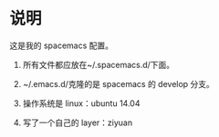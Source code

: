 * 说明
这是我的 spacemacs 配置。

1. 所有文件都应放在~/.spacemacs.d/下面。

2. ~/.emacs.d/克隆的是 spacemacs 的 develop 分支。

3. 操作系统是 linux：ubuntu 14.04

4. 写了一个自己的 layer：ziyuan
